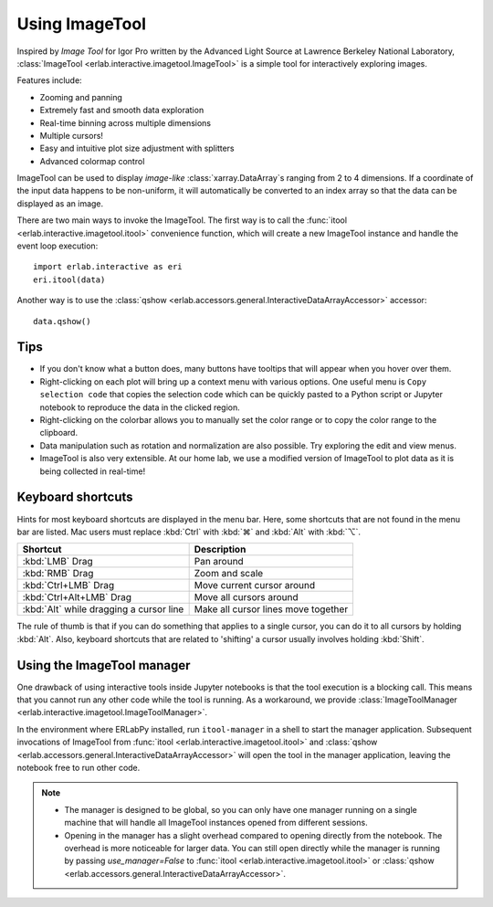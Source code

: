 Using ImageTool
===============

.. image:: ../images/imagetool_light.png
    :align: center
    :alt: Imagetool
    :class: only-light

.. only:: format_html

    .. image:: ../images/imagetool_dark.png
        :align: center
        :alt: Imagetool
        :class: only-dark

Inspired by *Image Tool* for Igor Pro written by the Advanced Light Source at Lawrence
Berkeley National Laboratory, :class:`ImageTool <erlab.interactive.imagetool.ImageTool>`
is a simple tool for interactively exploring images.

Features include:

- Zooming and panning
- Extremely fast and smooth data exploration
- Real-time binning across multiple dimensions
- Multiple cursors!
- Easy and intuitive plot size adjustment with splitters
- Advanced colormap control

ImageTool can be used to display *image-like* :class:`xarray.DataArray`\ s ranging from
2 to 4 dimensions. If a coordinate of the input data happens to be non-uniform, it will
automatically be converted to an index array so that the data can be displayed as an
image.

There are two main ways to invoke the ImageTool. The first way is to call the
:func:`itool <erlab.interactive.imagetool.itool>` convenience function, which will
create a new ImageTool instance and handle the event loop execution: ::

    import erlab.interactive as eri
    eri.itool(data)

Another way is to use the :class:`qshow
<erlab.accessors.general.InteractiveDataArrayAccessor>` accessor: ::

    data.qshow()

Tips
----

- If you don't know what a button does, many buttons have tooltips that will appear when
  you hover over them.

- Right-clicking on each plot will bring up a context menu with various options. One
  useful menu is ``Copy selection code`` that copies the selection code which can be
  quickly pasted to a Python script or Jupyter notebook to reproduce the data in the
  clicked region.

- Right-clicking on the colorbar allows you to manually set the color range or to
  copy the color range to the clipboard.

- Data manipulation such as rotation and normalization are also possible. Try exploring
  the edit and view menus.

- ImageTool is also very extensible. At our home lab, we use a modified version of
  ImageTool to plot data as it is being collected in real-time!

Keyboard shortcuts
------------------

Hints for most keyboard shortcuts are displayed in the menu bar. Here, some shortcuts
that are not found in the menu bar are listed. Mac users must replace :kbd:`Ctrl` with
:kbd:`⌘` and :kbd:`Alt` with :kbd:`⌥`.

.. list-table::
    :header-rows: 1

    * - Shortcut
      - Description
    * - :kbd:`LMB` Drag
      - Pan around
    * - :kbd:`RMB` Drag
      - Zoom and scale
    * - :kbd:`Ctrl+LMB` Drag
      - Move current cursor around
    * - :kbd:`Ctrl+Alt+LMB` Drag
      - Move all cursors around
    * - :kbd:`Alt` while dragging a cursor line
      - Make all cursor lines move together

The rule of thumb is that if you can do something that applies to a single cursor, you
can do it to all cursors by holding :kbd:`Alt`. Also, keyboard shortcuts that are
related to 'shifting' a cursor usually involves holding :kbd:`Shift`.

Using the ImageTool manager
---------------------------
One drawback of using interactive tools inside Jupyter notebooks is that the tool
execution is a blocking call. This means that you cannot run any other code while the
tool is running. As a workaround, we provide :class:`ImageToolManager
<erlab.interactive.imagetool.ImageToolManager>`.

In the environment where ERLabPy installed, run ``itool-manager`` in a shell to start
the manager application. Subsequent invocations of ImageTool from :func:`itool
<erlab.interactive.imagetool.itool>` and :class:`qshow
<erlab.accessors.general.InteractiveDataArrayAccessor>` will open the tool in the
manager application, leaving the notebook free to run other code.

.. note::

  - The manager is designed to be global, so you can only have one manager running on a
    single machine that will handle all ImageTool instances opened from different
    sessions.

  - Opening in the manager has a slight overhead compared to opening directly from the
    notebook. The overhead is more noticeable for larger data. You can still open
    directly while the manager is running by passing `use_manager=False` to :func:`itool
    <erlab.interactive.imagetool.itool>` or :class:`qshow
    <erlab.accessors.general.InteractiveDataArrayAccessor>`.
